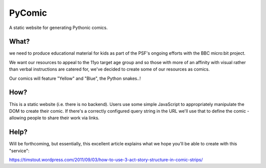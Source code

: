 PyComic
=======

A static website for generating Pythonic comics.

What?
-----

we need to produce educational material for kids as part of the PSF's ongoing
efforts with the BBC micro:bit project.

We want our resources to appeal to the 11yo target age group and so those with
more of an affinity with visual rather than verbal instructions are catered
for, we've decided to create some of our resources as comics.

Our comics will feature "Yellow" and "Blue", the Python snakes..!

How?
----

This is a static website (i.e. there is no backend). Users use some simple
JavaScript to appropriately manipulate the DOM to create their comic. If
there's a correctly configured query string in the URL we'll use that to define
the comic - allowing people to share their work via links.

Help?
-----

Will be forthcoming, but essentially, this excellent article explains what we
hope you'll be able to create with this "service":

https://timstout.wordpress.com/2011/09/03/how-to-use-3-act-story-structure-in-comic-strips/

